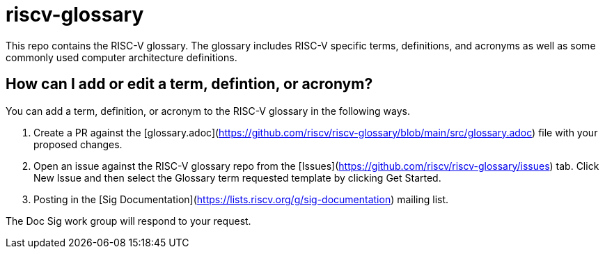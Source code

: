 # riscv-glossary

This repo contains the RISC-V glossary. The glossary includes RISC-V specific terms, definitions, and acronyms as well as some commonly used computer architecture definitions. 

## How can I add or edit a term, defintion, or acronym?

You can add a term, definition, or acronym to the RISC-V glossary in the following ways.

1. Create a PR against the [glossary.adoc](https://github.com/riscv/riscv-glossary/blob/main/src/glossary.adoc) file with your proposed changes.
2. Open an issue against the RISC-V glossary repo from the [Issues](https://github.com/riscv/riscv-glossary/issues) tab. Click New Issue and then select the Glossary term requested template by clicking Get Started.
3. Posting in the [Sig Documentation](https://lists.riscv.org/g/sig-documentation) mailing list.

The Doc Sig work group will respond to your request. 

